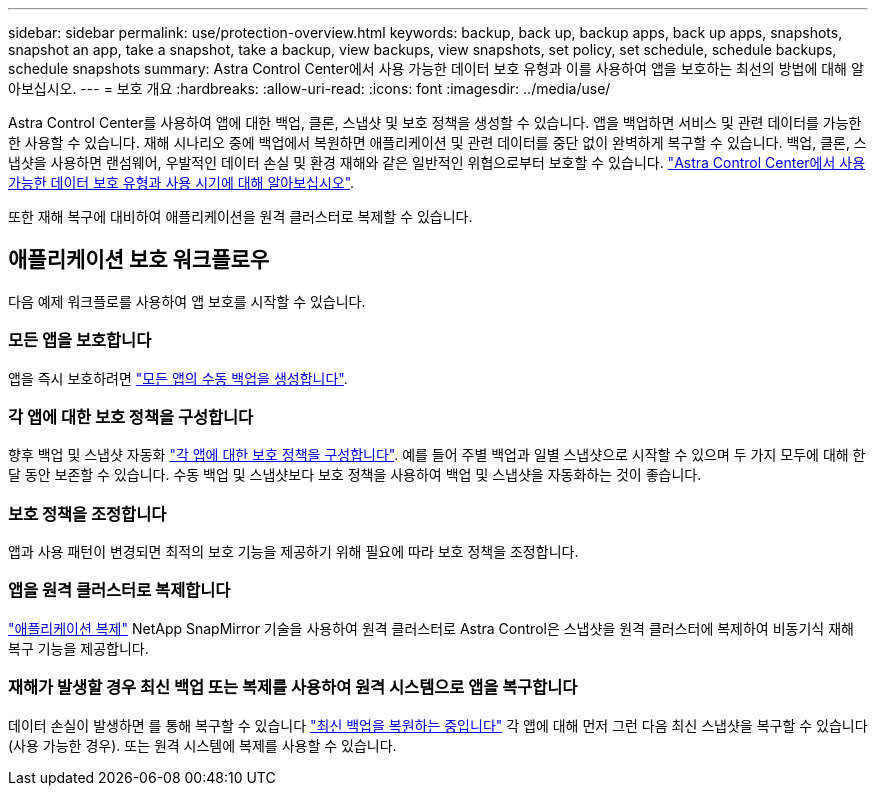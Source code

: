 ---
sidebar: sidebar 
permalink: use/protection-overview.html 
keywords: backup, back up, backup apps, back up apps, snapshots, snapshot an app, take a snapshot, take a backup, view backups, view snapshots, set policy, set schedule, schedule backups, schedule snapshots 
summary: Astra Control Center에서 사용 가능한 데이터 보호 유형과 이를 사용하여 앱을 보호하는 최선의 방법에 대해 알아보십시오. 
---
= 보호 개요
:hardbreaks:
:allow-uri-read: 
:icons: font
:imagesdir: ../media/use/


[role="lead"]
Astra Control Center를 사용하여 앱에 대한 백업, 클론, 스냅샷 및 보호 정책을 생성할 수 있습니다. 앱을 백업하면 서비스 및 관련 데이터를 가능한 한 사용할 수 있습니다. 재해 시나리오 중에 백업에서 복원하면 애플리케이션 및 관련 데이터를 중단 없이 완벽하게 복구할 수 있습니다. 백업, 클론, 스냅샷을 사용하면 랜섬웨어, 우발적인 데이터 손실 및 환경 재해와 같은 일반적인 위협으로부터 보호할 수 있습니다. link:../concepts/data-protection.html["Astra Control Center에서 사용 가능한 데이터 보호 유형과 사용 시기에 대해 알아보십시오"].

또한 재해 복구에 대비하여 애플리케이션을 원격 클러스터로 복제할 수 있습니다.



== 애플리케이션 보호 워크플로우

다음 예제 워크플로를 사용하여 앱 보호를 시작할 수 있습니다.



=== 모든 앱을 보호합니다

[role="quick-margin-para"]
앱을 즉시 보호하려면 link:protect-apps.html#create-a-backup["모든 앱의 수동 백업을 생성합니다"].



=== 각 앱에 대한 보호 정책을 구성합니다

[role="quick-margin-para"]
향후 백업 및 스냅샷 자동화 link:protect-apps.html#configure-a-protection-policy["각 앱에 대한 보호 정책을 구성합니다"]. 예를 들어 주별 백업과 일별 스냅샷으로 시작할 수 있으며 두 가지 모두에 대해 한 달 동안 보존할 수 있습니다. 수동 백업 및 스냅샷보다 보호 정책을 사용하여 백업 및 스냅샷을 자동화하는 것이 좋습니다.



=== 보호 정책을 조정합니다

[role="quick-margin-para"]
앱과 사용 패턴이 변경되면 최적의 보호 기능을 제공하기 위해 필요에 따라 보호 정책을 조정합니다.



=== 앱을 원격 클러스터로 복제합니다

[role="quick-margin-para"]
link:replicate_snapmirror.html["애플리케이션 복제"] NetApp SnapMirror 기술을 사용하여 원격 클러스터로 Astra Control은 스냅샷을 원격 클러스터에 복제하여 비동기식 재해 복구 기능을 제공합니다.



=== 재해가 발생할 경우 최신 백업 또는 복제를 사용하여 원격 시스템으로 앱을 복구합니다

[role="quick-margin-para"]
데이터 손실이 발생하면 를 통해 복구할 수 있습니다 link:restore-apps.html["최신 백업을 복원하는 중입니다"] 각 앱에 대해 먼저 그런 다음 최신 스냅샷을 복구할 수 있습니다(사용 가능한 경우). 또는 원격 시스템에 복제를 사용할 수 있습니다.
